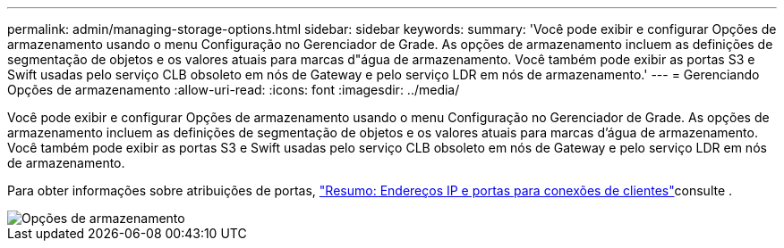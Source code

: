 ---
permalink: admin/managing-storage-options.html 
sidebar: sidebar 
keywords:  
summary: 'Você pode exibir e configurar Opções de armazenamento usando o menu Configuração no Gerenciador de Grade. As opções de armazenamento incluem as definições de segmentação de objetos e os valores atuais para marcas d"água de armazenamento. Você também pode exibir as portas S3 e Swift usadas pelo serviço CLB obsoleto em nós de Gateway e pelo serviço LDR em nós de armazenamento.' 
---
= Gerenciando Opções de armazenamento
:allow-uri-read: 
:icons: font
:imagesdir: ../media/


[role="lead"]
Você pode exibir e configurar Opções de armazenamento usando o menu Configuração no Gerenciador de Grade. As opções de armazenamento incluem as definições de segmentação de objetos e os valores atuais para marcas d'água de armazenamento. Você também pode exibir as portas S3 e Swift usadas pelo serviço CLB obsoleto em nós de Gateway e pelo serviço LDR em nós de armazenamento.

Para obter informações sobre atribuições de portas, link:summary-ip-addresses-and-ports-for-client-connections.html["Resumo: Endereços IP e portas para conexões de clientes"]consulte .

image::../media/storage_options.gif[Opções de armazenamento]
